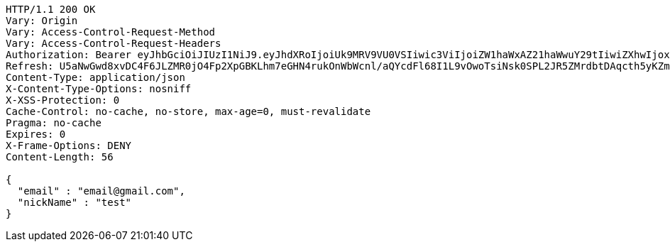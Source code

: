 [source,http,options="nowrap"]
----
HTTP/1.1 200 OK
Vary: Origin
Vary: Access-Control-Request-Method
Vary: Access-Control-Request-Headers
Authorization: Bearer eyJhbGciOiJIUzI1NiJ9.eyJhdXRoIjoiUk9MRV9VU0VSIiwic3ViIjoiZW1haWxAZ21haWwuY29tIiwiZXhwIjoxNzA4MzI2Njc4LCJpYXQiOjE3MDgzMjQ4Nzh9.xXUvYDlUhS0r_HvtnkGI7kMIZP_HHap_7NzaUisq4NU
Refresh: U5aNwGwd8xvDC4F6JLZMR0jO4Fp2XpGBKLhm7eGHN4rukOnWbWcnl/aQYcdFl68I1L9vOwoTsiNsk0SPL2JR5ZMrdbtDAqcth5yKZm0VKUT1HYzQUwhqFSoWize5BhxELO4qMHtn8lBXpKGqusftTLFNPFSD6zZ7U1mhXlOotfiVAZRrWG+qXBoNu6bj0m6ukfZIi13jjM4I7FVmzgFHBQ==
Content-Type: application/json
X-Content-Type-Options: nosniff
X-XSS-Protection: 0
Cache-Control: no-cache, no-store, max-age=0, must-revalidate
Pragma: no-cache
Expires: 0
X-Frame-Options: DENY
Content-Length: 56

{
  "email" : "email@gmail.com",
  "nickName" : "test"
}
----